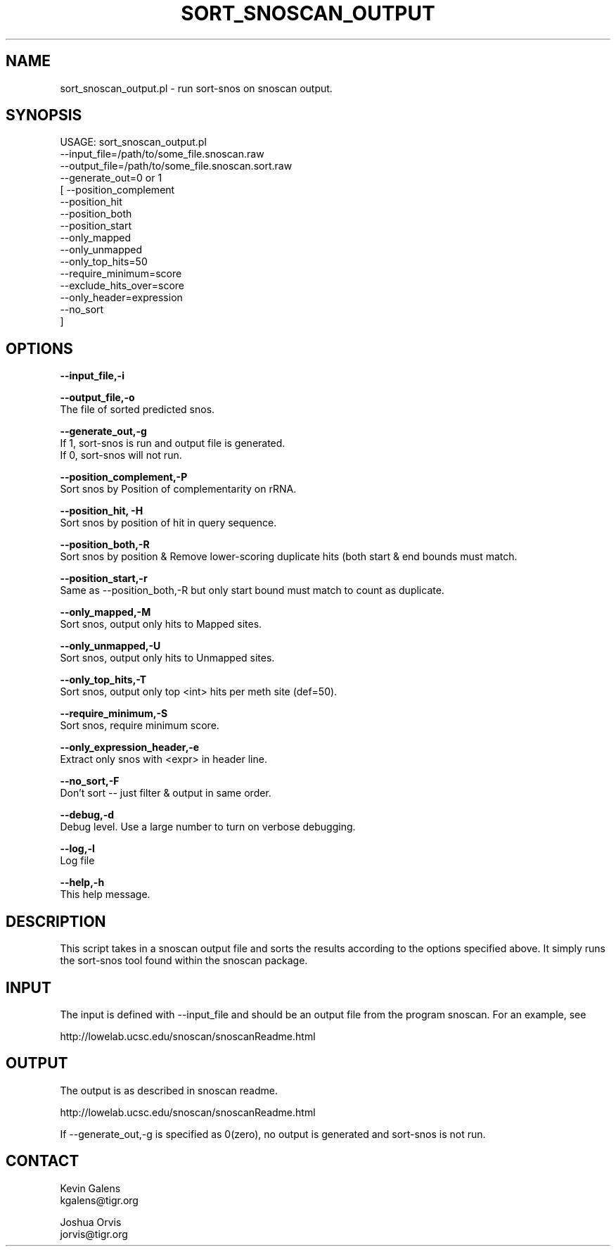 .\" Automatically generated by Pod::Man v1.37, Pod::Parser v1.32
.\"
.\" Standard preamble:
.\" ========================================================================
.de Sh \" Subsection heading
.br
.if t .Sp
.ne 5
.PP
\fB\\$1\fR
.PP
..
.de Sp \" Vertical space (when we can't use .PP)
.if t .sp .5v
.if n .sp
..
.de Vb \" Begin verbatim text
.ft CW
.nf
.ne \\$1
..
.de Ve \" End verbatim text
.ft R
.fi
..
.\" Set up some character translations and predefined strings.  \*(-- will
.\" give an unbreakable dash, \*(PI will give pi, \*(L" will give a left
.\" double quote, and \*(R" will give a right double quote.  | will give a
.\" real vertical bar.  \*(C+ will give a nicer C++.  Capital omega is used to
.\" do unbreakable dashes and therefore won't be available.  \*(C` and \*(C'
.\" expand to `' in nroff, nothing in troff, for use with C<>.
.tr \(*W-|\(bv\*(Tr
.ds C+ C\v'-.1v'\h'-1p'\s-2+\h'-1p'+\s0\v'.1v'\h'-1p'
.ie n \{\
.    ds -- \(*W-
.    ds PI pi
.    if (\n(.H=4u)&(1m=24u) .ds -- \(*W\h'-12u'\(*W\h'-12u'-\" diablo 10 pitch
.    if (\n(.H=4u)&(1m=20u) .ds -- \(*W\h'-12u'\(*W\h'-8u'-\"  diablo 12 pitch
.    ds L" ""
.    ds R" ""
.    ds C` ""
.    ds C' ""
'br\}
.el\{\
.    ds -- \|\(em\|
.    ds PI \(*p
.    ds L" ``
.    ds R" ''
'br\}
.\"
.\" If the F register is turned on, we'll generate index entries on stderr for
.\" titles (.TH), headers (.SH), subsections (.Sh), items (.Ip), and index
.\" entries marked with X<> in POD.  Of course, you'll have to process the
.\" output yourself in some meaningful fashion.
.if \nF \{\
.    de IX
.    tm Index:\\$1\t\\n%\t"\\$2"
..
.    nr % 0
.    rr F
.\}
.\"
.\" For nroff, turn off justification.  Always turn off hyphenation; it makes
.\" way too many mistakes in technical documents.
.hy 0
.if n .na
.\"
.\" Accent mark definitions (@(#)ms.acc 1.5 88/02/08 SMI; from UCB 4.2).
.\" Fear.  Run.  Save yourself.  No user-serviceable parts.
.    \" fudge factors for nroff and troff
.if n \{\
.    ds #H 0
.    ds #V .8m
.    ds #F .3m
.    ds #[ \f1
.    ds #] \fP
.\}
.if t \{\
.    ds #H ((1u-(\\\\n(.fu%2u))*.13m)
.    ds #V .6m
.    ds #F 0
.    ds #[ \&
.    ds #] \&
.\}
.    \" simple accents for nroff and troff
.if n \{\
.    ds ' \&
.    ds ` \&
.    ds ^ \&
.    ds , \&
.    ds ~ ~
.    ds /
.\}
.if t \{\
.    ds ' \\k:\h'-(\\n(.wu*8/10-\*(#H)'\'\h"|\\n:u"
.    ds ` \\k:\h'-(\\n(.wu*8/10-\*(#H)'\`\h'|\\n:u'
.    ds ^ \\k:\h'-(\\n(.wu*10/11-\*(#H)'^\h'|\\n:u'
.    ds , \\k:\h'-(\\n(.wu*8/10)',\h'|\\n:u'
.    ds ~ \\k:\h'-(\\n(.wu-\*(#H-.1m)'~\h'|\\n:u'
.    ds / \\k:\h'-(\\n(.wu*8/10-\*(#H)'\z\(sl\h'|\\n:u'
.\}
.    \" troff and (daisy-wheel) nroff accents
.ds : \\k:\h'-(\\n(.wu*8/10-\*(#H+.1m+\*(#F)'\v'-\*(#V'\z.\h'.2m+\*(#F'.\h'|\\n:u'\v'\*(#V'
.ds 8 \h'\*(#H'\(*b\h'-\*(#H'
.ds o \\k:\h'-(\\n(.wu+\w'\(de'u-\*(#H)/2u'\v'-.3n'\*(#[\z\(de\v'.3n'\h'|\\n:u'\*(#]
.ds d- \h'\*(#H'\(pd\h'-\w'~'u'\v'-.25m'\f2\(hy\fP\v'.25m'\h'-\*(#H'
.ds D- D\\k:\h'-\w'D'u'\v'-.11m'\z\(hy\v'.11m'\h'|\\n:u'
.ds th \*(#[\v'.3m'\s+1I\s-1\v'-.3m'\h'-(\w'I'u*2/3)'\s-1o\s+1\*(#]
.ds Th \*(#[\s+2I\s-2\h'-\w'I'u*3/5'\v'-.3m'o\v'.3m'\*(#]
.ds ae a\h'-(\w'a'u*4/10)'e
.ds Ae A\h'-(\w'A'u*4/10)'E
.    \" corrections for vroff
.if v .ds ~ \\k:\h'-(\\n(.wu*9/10-\*(#H)'\s-2\u~\d\s+2\h'|\\n:u'
.if v .ds ^ \\k:\h'-(\\n(.wu*10/11-\*(#H)'\v'-.4m'^\v'.4m'\h'|\\n:u'
.    \" for low resolution devices (crt and lpr)
.if \n(.H>23 .if \n(.V>19 \
\{\
.    ds : e
.    ds 8 ss
.    ds o a
.    ds d- d\h'-1'\(ga
.    ds D- D\h'-1'\(hy
.    ds th \o'bp'
.    ds Th \o'LP'
.    ds ae ae
.    ds Ae AE
.\}
.rm #[ #] #H #V #F C
.\" ========================================================================
.\"
.IX Title "SORT_SNOSCAN_OUTPUT 1"
.TH SORT_SNOSCAN_OUTPUT 1 "2010-10-22" "perl v5.8.8" "User Contributed Perl Documentation"
.SH "NAME"
sort_snoscan_output.pl \- run sort\-snos on snoscan output.
.SH "SYNOPSIS"
.IX Header "SYNOPSIS"
.Vb 16
\&    USAGE: sort_snoscan_output.pl 
\&                --input_file=/path/to/some_file.snoscan.raw
\&                --output_file=/path/to/some_file.snoscan.sort.raw
\&                --generate_out=0 or 1
\&              [ --position_complement
\&                --position_hit
\&                --position_both
\&                --position_start
\&                --only_mapped
\&                --only_unmapped
\&                --only_top_hits=50
\&                --require_minimum=score
\&                --exclude_hits_over=score
\&                --only_header=expression
\&                --no_sort
\&              ]
.Ve
.SH "OPTIONS"
.IX Header "OPTIONS"
\&\fB\-\-input_file,\-i\fR
.PP
\&\fB\-\-output_file,\-o\fR
    The file of sorted predicted snos.
.PP
\&\fB\-\-generate_out,\-g\fR
    If 1, sort-snos is run and output file is generated.
    If 0, sort-snos will not run.
.PP
\&\fB\-\-position_complement,\-P\fR
    Sort snos by Position of complementarity on rRNA.
.PP
\&\fB\-\-position_hit, \-H\fR
    Sort snos by position of hit in query sequence.
.PP
\&\fB\-\-position_both,\-R\fR
    Sort snos by position & Remove lower-scoring duplicate hits (both start & end bounds must match.
.PP
\&\fB\-\-position_start,\-r\fR
    Same as \-\-position_both,\-R but only start bound must match to count as duplicate.
.PP
\&\fB\-\-only_mapped,\-M\fR
    Sort snos, output only hits to Mapped sites.
.PP
\&\fB\-\-only_unmapped,\-U\fR
    Sort snos, output only hits to Unmapped sites.
.PP
\&\fB\-\-only_top_hits,\-T\fR
    Sort snos, output only top <int> hits per meth site (def=50).
.PP
\&\fB\-\-require_minimum,\-S\fR 
    Sort snos, require minimum score.
.PP
\&\fB\-\-only_expression_header,\-e\fR 
    Extract only snos with <expr> in header line.
.PP
\&\fB\-\-no_sort,\-F\fR
    Don't sort \*(-- just filter & output in same order.
.PP
\&\fB\-\-debug,\-d\fR
    Debug level.  Use a large number to turn on verbose debugging.
.PP
\&\fB\-\-log,\-l\fR
    Log file
.PP
\&\fB\-\-help,\-h\fR
    This help message.
.SH "DESCRIPTION"
.IX Header "DESCRIPTION"
This script takes in a snoscan output file and sorts the results according to the options specified above.  It simply runs the sort-snos tool found within the snoscan package.  
.SH "INPUT"
.IX Header "INPUT"
The input is defined with \-\-input_file and should be an output file from the program snoscan.  For an example, see 
.PP
http://lowelab.ucsc.edu/snoscan/snoscanReadme.html
.SH "OUTPUT"
.IX Header "OUTPUT"
The output is as described in snoscan readme.
.PP
http://lowelab.ucsc.edu/snoscan/snoscanReadme.html
.PP
If \-\-generate_out,\-g is specified as 0(zero), no output is generated and sort-snos is not run.
.SH "CONTACT"
.IX Header "CONTACT"
.Vb 2
\&    Kevin Galens
\&    kgalens@tigr.org
.Ve
.PP
.Vb 2
\&    Joshua Orvis
\&    jorvis@tigr.org
.Ve
